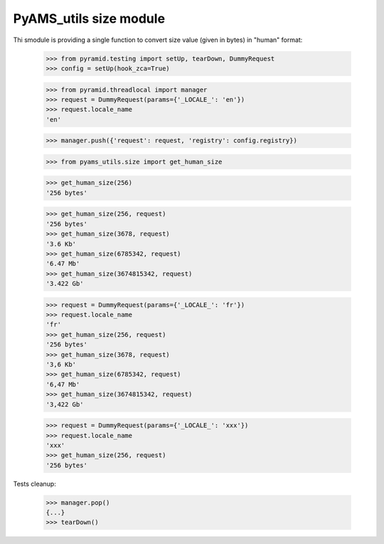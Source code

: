 
=======================
PyAMS_utils size module
=======================

Thi smodule is providing a single function to convert size value (given in bytes) in "human"
format:

    >>> from pyramid.testing import setUp, tearDown, DummyRequest
    >>> config = setUp(hook_zca=True)

    >>> from pyramid.threadlocal import manager
    >>> request = DummyRequest(params={'_LOCALE_': 'en'})
    >>> request.locale_name
    'en'

    >>> manager.push({'request': request, 'registry': config.registry})

    >>> from pyams_utils.size import get_human_size

    >>> get_human_size(256)
    '256 bytes'

    >>> get_human_size(256, request)
    '256 bytes'
    >>> get_human_size(3678, request)
    '3.6 Kb'
    >>> get_human_size(6785342, request)
    '6.47 Mb'
    >>> get_human_size(3674815342, request)
    '3.422 Gb'

    >>> request = DummyRequest(params={'_LOCALE_': 'fr'})
    >>> request.locale_name
    'fr'
    >>> get_human_size(256, request)
    '256 bytes'
    >>> get_human_size(3678, request)
    '3,6 Kb'
    >>> get_human_size(6785342, request)
    '6,47 Mb'
    >>> get_human_size(3674815342, request)
    '3,422 Gb'

    >>> request = DummyRequest(params={'_LOCALE_': 'xxx'})
    >>> request.locale_name
    'xxx'
    >>> get_human_size(256, request)
    '256 bytes'


Tests cleanup:

    >>> manager.pop()
    {...}
    >>> tearDown()
